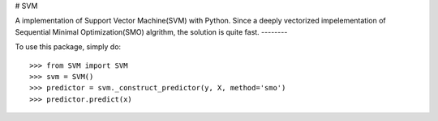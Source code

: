 # SVM

A implementation of Support Vector Machine(SVM) with Python. 
Since a deeply vectorized impelementation of Sequential Minimal Optimization(SMO) algrithm, the solution is quite fast. 
--------

To use this package, simply do::

    >>> from SVM import SVM
    >>> svm = SVM()
    >>> predictor = svm._construct_predictor(y, X, method='smo')
    >>> predictor.predict(x)
